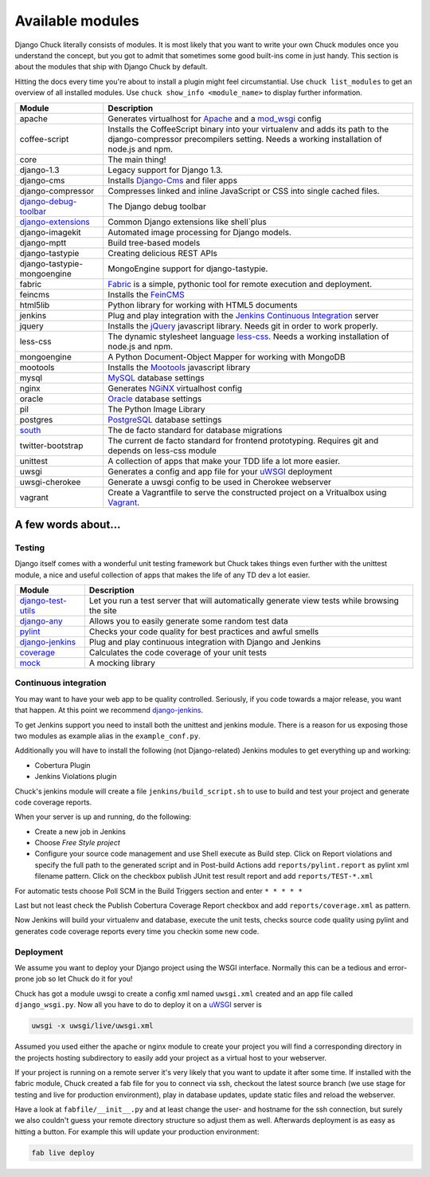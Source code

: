 #################
Available modules
#################

Django Chuck literally consists of modules. It is most likely that you want to write your own Chuck modules
once you understand the concept, but you got to admit that sometimes some good built-ins come in just handy. This section
is about the modules that ship with Django Chuck by default.

Hitting the docs every time you're about to install a plugin might feel circumstantial. Use ``chuck list_modules`` to get
an overview of all installed modules. Use ``chuck show_info <module_name>`` to display further information.


============================================================================= ==========================
Module                                                                        Description
============================================================================= ==========================
apache                                                                        Generates virtualhost for `Apache <http://httpd.apache.org>`_ and a `mod_wsgi <http://code.google.com/p/modwsgi/>`_ config
coffee-script                                                                 Installs the CoffeeScript binary into your virtualenv and adds its path to the django-compressor precompilers setting.
                                                                              Needs a working installation of node.js and npm.
core                                                                          The main thing!
django-1.3                                                                    Legacy support for Django 1.3.
django-cms                                                                    Installs `Django-Cms <http://www.django-cms>`_ and filer apps
django-compressor							                                  Compresses linked and inline JavaScript or CSS into single cached files.
`django-debug-toolbar <http://pypi.python.org/pypi/django-debug-toolbar/>`_   The Django debug toolbar
`django-extensions <https://github.com/django-extensions/django-extensions>`_ Common Django extensions like shell`plus
django-imagekit                                                               Automated image processing for Django models.
django-mptt                                                                   Build tree-based models
django-tastypie                                                               Creating delicious REST APIs
django-tastypie-mongoengine                                                   MongoEngine support for django-tastypie.
fabric                                                                        `Fabric <http://pypi.python.org/pypi/Fabric>`_ is a simple, pythonic tool for remote execution and deployment.
feincms                                                                       Installs the `FeinCMS <http://www.feinheit.ch/media/labs/feincms/>`_
html5lib                                                                      Python library for working with HTML5 documents
jenkins                                                                       Plug and play integration with the `Jenkins Continuous Integration <http://www.jenkins-ci.org>`_ server
jquery                                                                        Installs the `jQuery <http://jquery.org/>`_ javascript library.
                                                                              Needs git in order to work properly.
less-css                                                                      The dynamic stylesheet language `less-css <http://lesscss.org/>`_.
                                                                              Needs a working installation of node.js and npm.
mongoengine                                                                   A Python Document-Object Mapper for working with MongoDB
mootools                                                                      Installs the `Mootools <http://mootools.net/>`_ javascript library
mysql                                                                         `MySQL <http://www.mysql.com>`_ database settings
nginx                                                                         Generates `NGiNX <http://www.nginx.org>`_ virtualhost config
oracle                                                                        `Oracle <http://www.oracle.com>`_ database settings
pil                                                                           The Python Image Library
postgres                                                                      `PostgreSQL <http://www.postgresql.org>`_ database settings
`south <http://south.aeracode.org/>`_                                         The de facto standard for database migrations
twitter-bootstrap                                                             The current de facto standard for frontend prototyping.
                                                                              Requires git and depends on less-css module
unittest                                                                      A collection of apps that make your TDD life a lot more easier.
uwsgi                                                                         Generates a config and app file for your `uWSGI <http://projects.unbit.it/uwsgi/>`_ deployment
uwsgi-cherokee                                                                Generate a uwsgi config to be used in Cherokee webserver
vagrant                                                                       Create a Vagrantfile to serve the constructed project on a Vritualbox using `Vagrant <http://www.vagrantup.com>`_.
============================================================================= ==========================

A few words about...
====================

Testing
-------

Django itself comes with a wonderful unit testing framework but Chuck takes things even further with the unittest module,
a nice and useful collection of apps that makes the life of any TD dev a lot easier.

================================================================ ================
Module                                                           Description
================================================================ ================
`django-test-utils <http://django-test-utils.readthedocs.org>`_  Let you run a test server that will automatically generate view tests while browsing the site
`django-any <https://github.com/kmmbvnr/django-any>`_            Allows you to easily generate some random test data
`pylint <http://www.logilab.org/project/pylint>`_                Checks your code quality for best practices and awful smells
`django-jenkins <http://pypi.python.org/pypi/django-jenkins>`_   Plug and play continuous integration with Django and Jenkins
`coverage <http://nedbatchelder.com/code/coverage/>`_            Calculates the code coverage of your unit tests
`mock <http://pypi.python.org/pypi/mock/>`_                      A mocking library
================================================================ ================


Continuous integration
----------------------

You may want to have your web app to be quality controlled. Seriously, if you code towards a major release, you want that
happen. At this point we recommend `django-jenkins <http://pypi.python.org/pypi/django-jenkins>`_.

To get Jenkins support you need to install both the unittest and jenkins module. There is a reason for us
exposing those two modules as example alias in the ``example_conf.py``.

Additionally you will have to install the following (not Django-related) Jenkins modules to get everything up and working:

* Cobertura Plugin
* Jenkins Violations plugin

Chuck's jenkins module will create a file ``jenkins/build_script.sh`` to use to build and test your project and generate
code coverage reports.

When your server is up and running, do the following:

* Create a new job in Jenkins
* Choose *Free Style project*
* Configure your source code management and use Shell execute as
  Build step. Click on Report violations and specify the full path to the generated script and in Post-build Actions add
  ``reports/pylint.report`` as pylint xml filename pattern. Click on the checkbox publish JUnit test result report and add ``reports/TEST-*.xml``

For automatic tests choose Poll SCM in the Build Triggers section and enter ``* * * * *``

Last but not least check the Publish Cobertura Coverage Report checkbox and add ``reports/coverage.xml`` as pattern.

Now Jenkins will build your virtualenv and database, execute the unit tests, checks source code quality using pylint and
generates code coverage reports every time you checkin some new code.


Deployment
----------

We assume you want to deploy your Django project using the WSGI interface. Normally this can be a tedious and
error-prone job so let Chuck do it for you!

Chuck has got a module uwsgi to create a config xml named ``uwsgi.xml`` created and an app file called ``django_wsgi.py``.
Now all you have to do to deploy it on a `uWSGI <http://projects.unbit.it/uwsgi/>`_ server is

.. code-block:: bash

  uwsgi -x uwsgi/live/uwsgi.xml

Assumed you used either the apache or nginx module to create your project you will find a corresponding directory in the
projects hosting subdirectory to easily add your project as a virtual host to your webserver.

If your project is running on a remote server it's very likely that you want to update it after some time. If installed
with the fabric module, Chuck created a fab file for you to connect via ssh, checkout the latest source branch
(we use stage for testing and live for production environment), play in database updates, update static files and
reload the webserver.

Have a look at ``fabfile/__init__.py`` and at least change the user- and hostname for the ssh connection, but surely we also couldn't guess your remote directory structure so adjust them as well.
Afterwards deployment is as easy as hitting a button. For example this will update your production environment:

.. code-block:: bash

  fab live deploy
